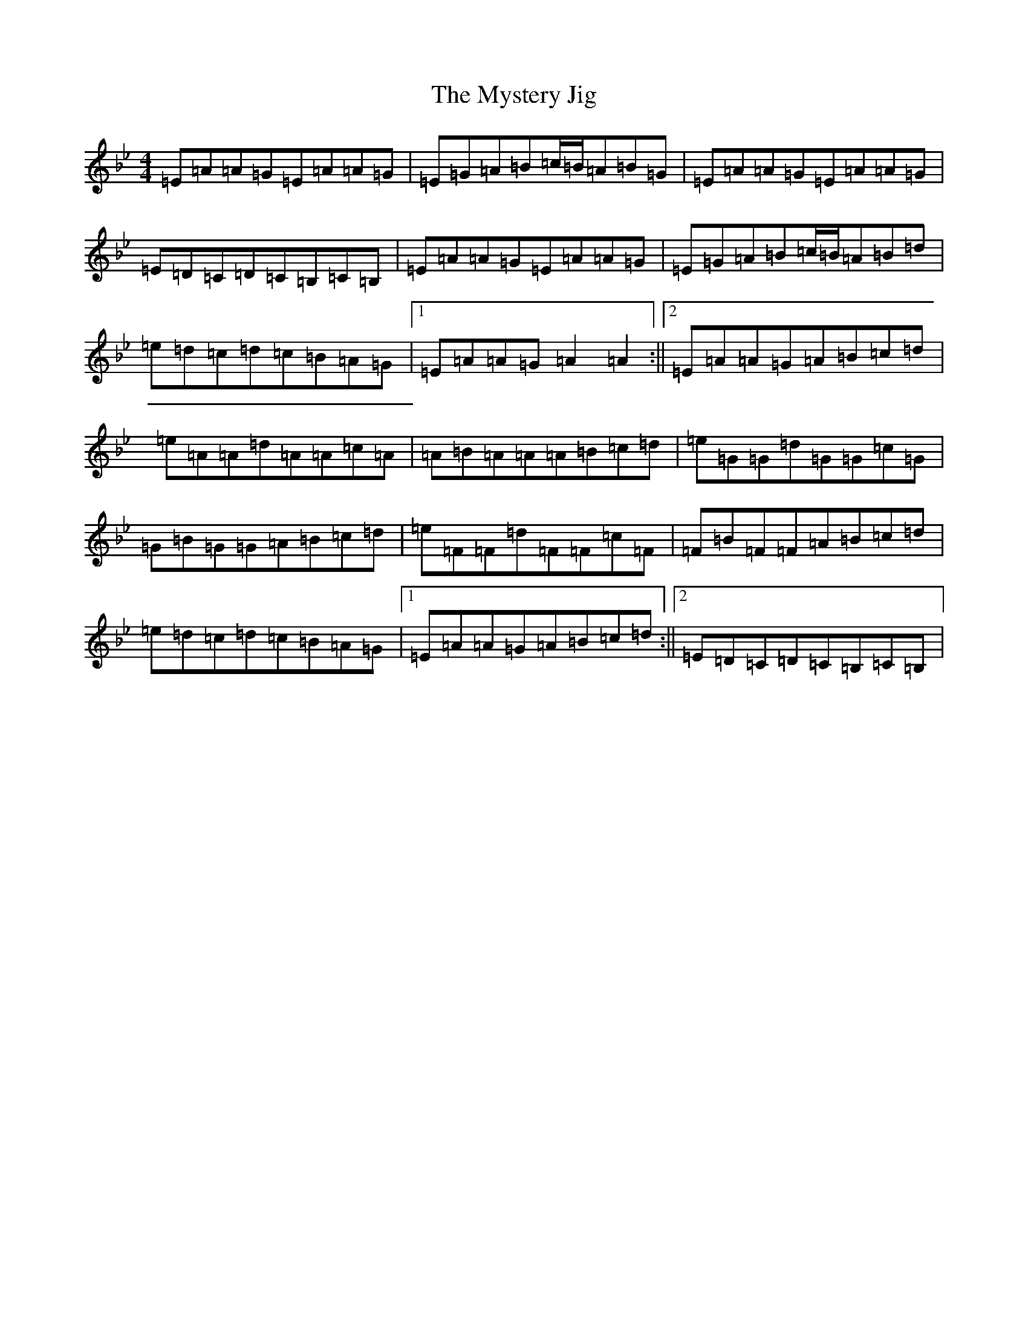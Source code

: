 X: 3389
T: Mystery Jig, The
S: https://thesession.org/tunes/13648#setting24211
Z: E Dorian
R: jig
M:4/4
L:1/8
K: C Dorian
=E=A=A=G=E=A=A=G|=E=G=A=B=c/2=B/2=A=B=G|=E=A=A=G=E=A=A=G|=E=D=C=D=C=B,=C=B,|=E=A=A=G=E=A=A=G|=E=G=A=B=c/2=B/2=A=B=d|=e=d=c=d=c=B=A=G|1=E=A=A=G=A2=A2:||2=E=A=A=G=A=B=c=d|=e=A=A=d=A=A=c=A|=A=B=A=A=A=B=c=d|=e=G=G=d=G=G=c=G|=G=B=G=G=A=B=c=d|=e=F=F=d=F=F=c=F|=F=B=F=F=A=B=c=d|=e=d=c=d=c=B=A=G|1=E=A=A=G=A=B=c=d:||2=E=D=C=D=C=B,=C=B,|